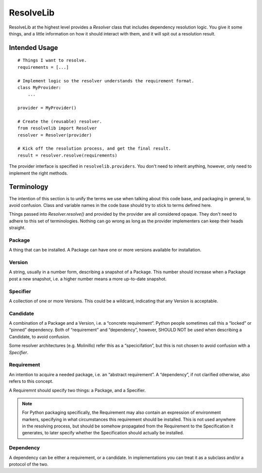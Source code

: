 ==========
ResolveLib
==========

ResolveLib at the highest level provides a `Resolver` class that includes
dependency resolution logic. You give it some things, and a little information
on how it should interact with them, and it will spit out a resolution result.


Intended Usage
==============

::

    # Things I want to resolve.
    requirements = [...]

    # Implement logic so the resolver understands the requirement format.
    class MyProvider:
        ...

    provider = MyProvider()

    # Create the (reusable) resolver.
    from resolvelib import Resolver
    resolver = Resolver(provider)

    # Kick off the resolution process, and get the final result.
    result = resolver.resolve(requirements)

The provider interface is specified in ``resolvelib.providers``. You don't
need to inherit anything, however, only need to implement the right methods.


Terminology
===========

The intention of this section is to unify the terms we use when talking about
this code base, and packaging in general, to avoid confusion. Class and
variable names in the code base should try to stick to terms defined here.

Things passed into `Resolver.resolve()` and provided by the provider are all
considered opaque. They don't need to adhere to this set of terminologies.
Nothing can go wrong as long as the provider implementers can keep their heads
straight.


Package
-------

A thing that can be installed. A Package can have one or more versions
available for installation.

Version
-------

A string, usually in a number form, describing a snapshot of a Package. This
number should increase when a Package post a new snapshot, i.e. a higher number
means a more up-to-date snapshot.

Specifier
---------

A collection of one or more Versions. This could be a wildcard, indicating that
any Version is acceptable.

Candidate
---------

A combination of a Package and a Version, i.e. a “concrete requirement”. Python
people sometimes call this a “locked” or “pinned” dependency. Both of
“requirement” and “dependency”, however, SHOULD NOT be used when describing a
Candidate, to avoid confusion.

Some resolver architectures (e.g. Molinillo) refer this as a “specicifation”,
but this is not chosen to avoid confusion with a *Specifier*.

Requirement
-----------

An intention to acquire a needed package, i.e. an “abstract requirement”. A
“dependency”, if not clarified otherwise, also refers to this concept.

A Requiremnt should specify two things: a Package, and a Specifier.

.. note::

    For Python packaging specifically, the Requirement may also contain an
    expression of environment markers, specifying in what circumstances this
    requirement should be installed. This is not used anywhere in the
    resolving process, but should be somehow propagated from the Requirement to
    the Specification it generates, to later specify whether the Specification
    should actually be installed.

Dependency
----------

A dependency can be either a requirement, or a candidate. In implementations
you can treat it as a subclass and/or a protocol of the two.
